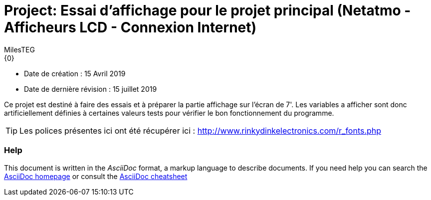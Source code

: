 :Author: MilesTEG
:Email: {0}
:Date: 15/07/2019
:Revision: 1.0
:License: GNU Affero General Public License v3.0

= Project: Essai d'affichage pour le projet principal (Netatmo - Afficheurs LCD - Connexion Internet)

- Date de création : 15 Avril 2019
- Date de dernière révision : 15 juillet 2019

Ce projet est destiné à faire des essais et à préparer la partie affichage sur l'écran de 7'.
Les variables a afficher sont donc artificiellement définies à certaines valeurs tests pour vérifier le bon fonctionnement du programme.

TIP: Les polices présentes ici ont été récupérer ici : http://www.rinkydinkelectronics.com/r_fonts.php


=== Help
This document is written in the _AsciiDoc_ format, a markup language to describe documents.
If you need help you can search the http://www.methods.co.nz/asciidoc[AsciiDoc homepage]
or consult the http://powerman.name/doc/asciidoc[AsciiDoc cheatsheet]
